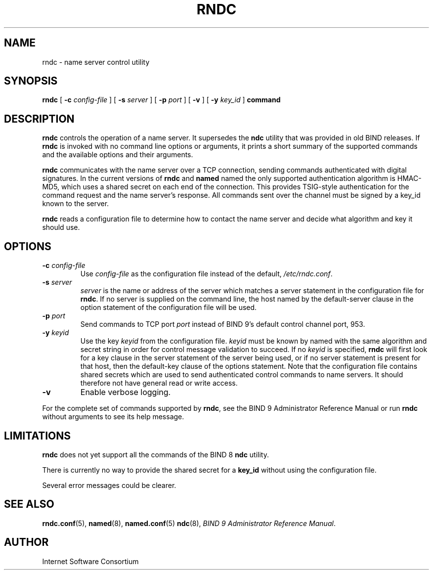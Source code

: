 .\" Copyright (C) 2000, 2001  Internet Software Consortium.
.\"
.\" Permission to use, copy, modify, and distribute this software for any
.\" purpose with or without fee is hereby granted, provided that the above
.\" copyright notice and this permission notice appear in all copies.
.\"
.\" THE SOFTWARE IS PROVIDED "AS IS" AND INTERNET SOFTWARE CONSORTIUM
.\" DISCLAIMS ALL WARRANTIES WITH REGARD TO THIS SOFTWARE INCLUDING ALL
.\" IMPLIED WARRANTIES OF MERCHANTABILITY AND FITNESS. IN NO EVENT SHALL
.\" INTERNET SOFTWARE CONSORTIUM BE LIABLE FOR ANY SPECIAL, DIRECT,
.\" INDIRECT, OR CONSEQUENTIAL DAMAGES OR ANY DAMAGES WHATSOEVER RESULTING
.\" FROM LOSS OF USE, DATA OR PROFITS, WHETHER IN AN ACTION OF CONTRACT,
.\" NEGLIGENCE OR OTHER TORTIOUS ACTION, ARISING OUT OF OR IN CONNECTION
.\" WITH THE USE OR PERFORMANCE OF THIS SOFTWARE.

.\" $Id: rndc.8,v 1.19 2001/04/10 21:50:50 bwelling Exp $

.TH "RNDC" "8" "June 30, 2000" "BIND9" ""
.SH NAME
rndc \- name server control utility
.SH SYNOPSIS
.sp
\fBrndc\fR [ \fB-c \fIconfig-file\fB\fR ]  [ \fB-s \fIserver\fB\fR ]  [ \fB-p \fIport\fB\fR ]  [ \fB-v\fR ]  [ \fB-y \fIkey_id\fB\fR ]  \fBcommand\fR
.SH "DESCRIPTION"
.PP
\fBrndc\fR controls the operation of a name
server. It supersedes the \fBndc\fR utility
that was provided in old BIND releases. If
\fBrndc\fR is invoked with no command line
options or arguments, it prints a short summary of the
supported commands and the available options and their
arguments.
.PP
\fBrndc\fR communicates with the name server
over a TCP connection, sending commands authenticated with
digital signatures. In the current versions of
\fBrndc\fR and \fBnamed\fR named
the only supported authentication algorithm is HMAC-MD5,
which uses a shared secret on each end of the connection.
This provides TSIG-style authentication for the command
request and the name server's response. All commands sent
over the channel must be signed by a key_id known to the
server.
.PP
\fBrndc\fR reads a configuration file to
determine how to contact the name server and decide what
algorithm and key it should use.
.SH "OPTIONS"
.TP
\fB-c \fIconfig-file\fB\fR
Use \fIconfig-file\fR
as the configuration file instead of the default,
\fI/etc/rndc.conf\fR.
.TP
\fB-s \fIserver\fB\fR
\fIserver\fR is
the name or address of the server which matches a
server statement in the configuration file for
\fBrndc\fR. If no server is supplied on the
command line, the host named by the default-server clause
in the option statement of the configuration file will be
used.
.TP
\fB-p \fIport\fB\fR
Send commands to TCP port
\fIport\fR instead
of BIND 9's default control channel port, 953.
.TP
\fB-y \fIkeyid\fB\fR
Use the key \fIkeyid\fR
from the configuration file.
\fIkeyid\fR must be
known by named with the same algorithm and secret string
in order for control message validation to succeed.
If no \fIkeyid\fR
is specified, \fBrndc\fR will first look
for a key clause in the server statement of the server
being used, or if no server statement is present for that
host, then the default-key clause of the options statement.
Note that the configuration file contains shared secrets
which are used to send authenticated control commands
to name servers. It should therefore not have general read
or write access.
.TP
\fB-v\fR
Enable verbose logging.
.PP
For the complete set of commands supported by \fBrndc\fR,
see the BIND 9 Administrator Reference Manual or run
\fBrndc\fR without arguments to see its help message.
.PP
.SH "LIMITATIONS"
.PP
\fBrndc\fR does not yet support all the commands of
the BIND 8 \fBndc\fR utility.
.PP
There is currently no way to provide the shared secret for a
\fBkey_id\fR without using the configuration file.
.PP
Several error messages could be clearer.
.SH "SEE ALSO"
.PP
\fBrndc.conf\fR(5),
\fBnamed\fR(8),
\fBnamed.conf\fR(5)
\fBndc\fR(8),
\fIBIND 9 Administrator Reference Manual\fR.
.SH "AUTHOR"
.PP
Internet Software Consortium
